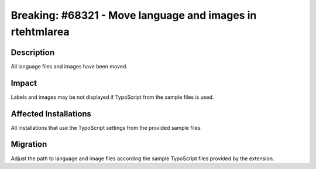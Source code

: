 ==========================================================
Breaking: #68321 - Move language and images in rtehtmlarea
==========================================================

Description
===========

All language files and images have been moved.


Impact
======

Labels and images may be not displayed if TypoScript from the sample files is used.


Affected Installations
======================

All installations that use the TypoScript settings from the provided sample files.


Migration
=========

Adjust the path to language and image files according the sample TypoScript files provided by the extension.